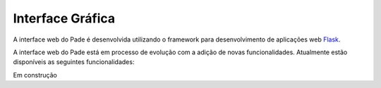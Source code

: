 Interface Gráfica
=================

A interface web do Pade é desenvolvida utilizando o framework para desenvolvimento de aplicações web `Flask <http://flask.pocoo.org/>`_.

A interface web do Pade está em processo de evolução com a adição de novas funcionalidades. Atualmente estão disponíveis as seguintes funcionalidades:

Em construção